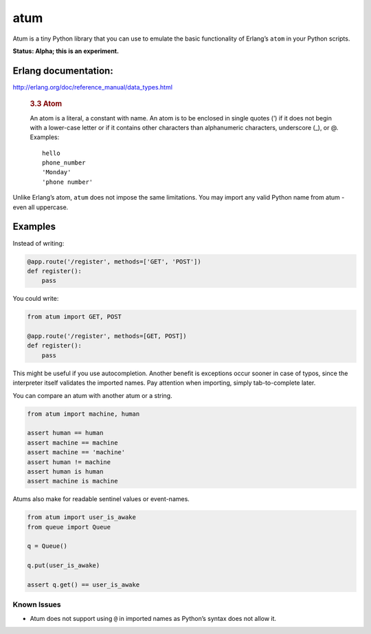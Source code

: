 atum
====

Atum is a tiny Python library that you can use to emulate the basic
functionality of Erlang’s ``atom`` in your Python scripts.

**Status: Alpha; this is an experiment.**

Erlang documentation:
---------------------

http://erlang.org/doc/reference_manual/data_types.html

   .. rubric:: 3.3 Atom
      :name: atom

   An atom is a literal, a constant with name. An atom is to be enclosed
   in single quotes (’) if it does not begin with a lower-case letter or
   if it contains other characters than alphanumeric characters,
   underscore (_), or @. Examples:

   ::

      hello
      phone_number
      'Monday'
      'phone number'

Unlike Erlang’s atom, ``atum`` does not impose the same limitations. You
may import any valid Python name from atum - even all uppercase.

Examples
--------

Instead of writing:

.. code:: python

   @app.route('/register', methods=['GET', 'POST'])
   def register():
       pass

You could write:

.. code:: python

   from atum import GET, POST

   @app.route('/register', methods=[GET, POST])
   def register():
       pass

This might be useful if you use autocompletion. Another benefit is
exceptions occur sooner in case of typos, since the interpreter itself
validates the imported names. Pay attention when importing, simply
tab-to-complete later.

You can compare an atum with another atum or a string.

.. code:: python

   from atum import machine, human

   assert human == human
   assert machine == machine
   assert machine == 'machine'
   assert human != machine 
   assert human is human
   assert machine is machine

Atums also make for readable sentinel values or event-names.

.. code:: python

   from atum import user_is_awake
   from queue import Queue

   q = Queue()

   q.put(user_is_awake)

   assert q.get() == user_is_awake

Known Issues
~~~~~~~~~~~~

-  Atum does not support using ``@`` in imported names as Python’s
   syntax does not allow it.
